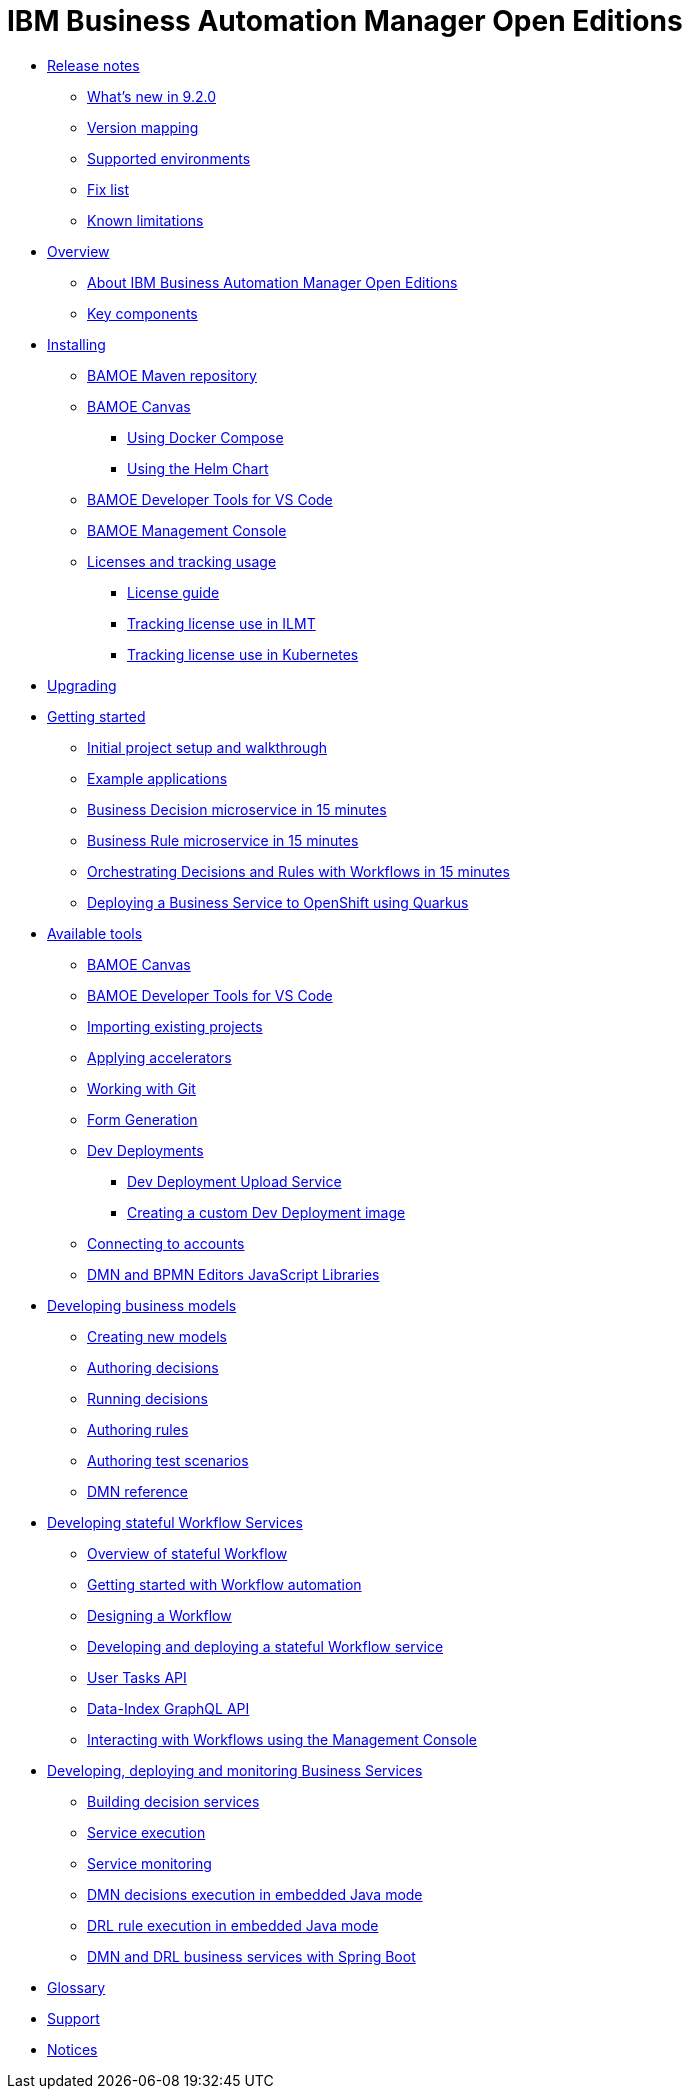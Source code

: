 = IBM Business Automation Manager Open Editions

//**
* xref:release-notes/release-notes-main.html[Release notes]
** xref:release-notes/whats-new-9-2-0.html[What's new in 9.2.0]
** xref:release-notes/version-mapping.html[Version mapping]
** xref:release-notes/supported-environments.html[Supported environments]
** xref:release-notes/fix-list.html[Fix list]
** xref:release-notes/known-limitations.html[Known limitations]

//**
* xref:overview/brief-overview.html[Overview]
** xref:overview/what-is-bamoe.html[About IBM Business Automation Manager Open Editions]
** xref:overview/components.html[Key components]
//*** xref:introduction/architecture.html[Architecture]

//**
* xref:installation/installation.html[Installing]
** xref:installation/configure-maven.html[BAMOE Maven repository]
** xref:installation/canvas.html[BAMOE Canvas]
*** xref:installation/docker-compose.html[Using Docker Compose]
*** xref:installation/kie-helm-charts.html[Using the Helm Chart]
// *** xref:installation/podman.html[Podman]
** xref:installation/developer-tools-for-vscode.html[BAMOE Developer Tools for VS Code]
** xref:installation/consoles-helm-charts.html[BAMOE Management Console]
** xref:installation/ilmt-overview.html[Licenses and tracking usage]
*** xref:installation/licensing.html[License guide]
*** xref:installation/ilmt-track-bamlcns-metrictool.html[Tracking license use in ILMT]
*** xref:installation/ilmt-track-bamlcns-kubernetes.html[Tracking license use in Kubernetes]
//** xref:installation/apply-ilmt-kubernetes.html[Apply ILMT Annotation to Kubernetes Pods]

//**
* xref:upgrading/upgrading.html[Upgrading]

//**
* xref:getting-started/getting-started.html[Getting started]
** xref:getting-started/project-setup.html[Initial project setup and walkthrough]
** xref:getting-started/examples.html[Example applications]
** xref:getting-started/decision-microservice.html[Business Decision microservice in 15 minutes]
** xref:getting-started/business-rule-microservice.html[Business Rule microservice in 15 minutes]
** xref:getting-started/orchestrating.html[Orchestrating Decisions and Rules with Workflows in 15 minutes]
** xref:getting-started/deploying-to-openshift.html[Deploying a Business Service to OpenShift using Quarkus]

//**
* xref:tools/intro-tools.html[Available tools]
** xref:tools/canvas.html[BAMOE Canvas]
** xref:tools/developer-tools-for-vscode.html[BAMOE Developer Tools for VS Code]
** xref:tools/importing-existing-projects.html[Importing existing projects]
** xref:tools/applying-accelerators.html[Applying accelerators]
** xref:tools/working-with-git.html[Working with Git]
** xref:tools/form-generation.html[Form Generation]
** xref:tools/dev-deployments.html[Dev Deployments]
*** xref:tools/dev-deployment-upload-service.html[Dev Deployment Upload Service]
*** xref:tools/create-custom-dev-deployment-image.html[Creating a custom Dev Deployment image]
** xref:tools/connecting-accounts.html[Connecting to accounts]
** xref:tools/editors-libraries.html[DMN and BPMN Editors JavaScript Libraries]

//**
* xref:editing/intro-editing-testing.html[Developing business models]
** xref:editing/creating-new-projects.html[Creating new models]
** xref:editing/authoring-decisions.html[Authoring decisions]
** xref:editing/running-decisions.html[Running decisions]
** xref:editing/authoring-rules.html[Authoring rules]
** xref:editing/authoring-scesim.html[Authoring test scenarios]
** xref:editing/dmn.html[DMN reference]

//**
* xref:workflow/workflow-intro.html[Developing stateful Workflow Services]
** xref:workflow/overview.html[Overview of stateful Workflow]
** xref:workflow/gs-stateful-processes.html[Getting started with Workflow automation]
** xref:workflow/designing-workflow.html[Designing a Workflow]
** xref:workflow/deploying-process-services.html[Developing and deploying a stateful Workflow service]
** xref:workflow/user-tasks.html[User Tasks API]
** xref:workflow/data-index-graphql-api.adoc[Data-Index GraphQL API]
** xref:workflow/consoles.html[Interacting with Workflows using the Management Console]

//**
* xref:runtime-services-modeling/runtime-services-modeling.html[Developing, deploying and monitoring Business Services]
** xref:runtime-services-modeling/building-decision-services.html[Building decision services]
** xref:runtime-services-modeling/services-execution.html[Service execution]
** xref:runtime-services-modeling/monitoring-services.html[Service monitoring]
** xref:runtime-services-modeling/dmn-decisions-embedded-java-mode.html[DMN decisions execution in embedded Java mode]
** xref:runtime-services-modeling/drl-rules-embedded-java-mode.html[DRL rule execution in embedded Java mode]
** xref:runtime-services-modeling/springboot-dmn-drl.html[DMN and DRL business services with Spring Boot]


//**
////
* xref:reference-guide/reference-guide.html[Reference guide]
** xref:reference-guide/configuration.html[Configuration]
** xref:reference-guide/bpmn.html[BPMN reference]
** xref:reference-guide/dmn.html[DMN reference]
** xref:reference-guide/feel.html[FEEL reference]
** xref:reference-guide/drl.html[DRL reference]
////


* xref:glossary/glossary.html[Glossary]
* xref:support/support.html[Support]
* xref:support/notices.html[Notices]

